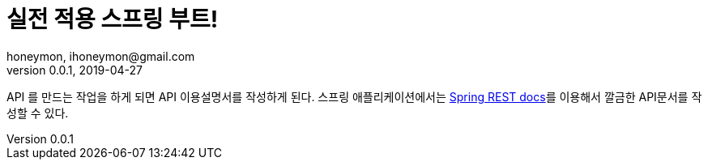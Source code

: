 = 실전 적용 스프링 부트!
honeymon, ihoneymon@gmail.com
v0.0.1, 2019-04-27

API 를 만드는 작업을 하게 되면 API 이용설명서를 작성하게 된다. 스프링 애플리케이션에서는
link:https://spring.io/projects/spring-restdocs[Spring REST docs]를 이용해서 깔금한 API문서를 작성할 수 있다.
